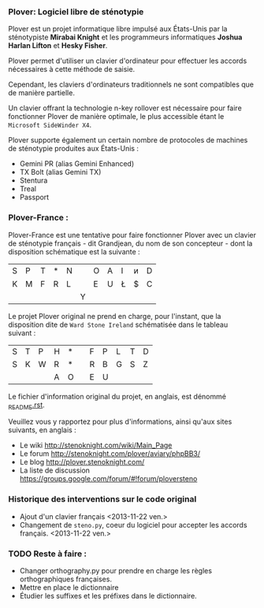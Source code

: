 *** Plover: Logiciel libre de sténotypie
Plover est un projet informatique libre impulsé aux États-Unis par la
sténotypiste *Mirabai Knight* et les programmeurs informatiques
*Joshua Harlan Lifton* et *Hesky Fisher*.

Plover permet d'utiliser un clavier d'ordinateur pour
effectuer les accords nécessaires à cette méthode de saisie.

Cependant, les claviers d'ordinateurs traditionnels ne sont
compatibles que de manière partielle.

Un clavier offrant la technologie n-key rollover est nécessaire pour
faire fonctionner Plover de manière optimale, le plus accessible
étant le ~Microsoft SideWinder X4~.

Plover supporte également un certain nombre de protocoles de machines de
sténotypie produites aux États-Unis :
- Gemini PR (alias Gemini Enhanced)
- TX Bolt (alias Gemini TX)
- Stentura
- Treal
- Passport
*** Plover-France :
Plover-France est une tentative pour faire fonctionner Plover avec un
clavier de sténotypie français - dit Grandjean, du nom de son
concepteur - dont la disposition schématique est la suivante :

| S | P | T | * | N |   | O | A | I | ᴎ | D |
| K | M | F | R | L |   | E | U | Ł | $ | C |
|   |   |   |   |   | Y |   |   |   |   |   |

Le projet Plover original ne prend en charge, pour l'instant, que la
disposition dite de ~Ward Stone Ireland~ schématisée dans le tableau
suivant :

| S | T | P | H | * |   | F | P | L | T | D |
| S | K | W | R | * |   | R | B | G | S | Z |
|   |   |   | A | O |   | E | U |   |   |   |


Le fichier d'information original du projet, en anglais, est dénommé
[[https://github.com/azizyemloul/plover-france/blob/master/_README.rst][_README.rst]].

Veuillez vous y rapportez pour plus d'informations, ainsi qu'aux sites
suivants, en anglais :
- Le wiki http://stenoknight.com/wiki/Main_Page
- Le forum http://stenoknight.com/plover/aviary/phpBB3/
- Le blog http://plover.stenoknight.com/
- La liste de discussion https://groups.google.com/forum/#!forum/ploversteno

#  LocalWords:  Plover Mirabai Knight Joshua Harlan Lifton Hesky PR
#  LocalWords:  Fisher n-key rollover README.rst Stentura Gemini TX
#  LocalWords:  Enhanced Bolt Treal Passport Plover-France Grandjean
#  LocalWords:  blog wiki orthography.py steno.py LocalWords
*** Historique des interventions sur le code original
- Ajout d'un clavier français <2013-11-22 ven.>
- Changement de ~steno.py~, coeur du logiciel pour accepter les accords français. <2013-11-22 ven.>
*** TODO Reste à faire :
- Changer orthography.py pour prendre en charge les règles orthographiques françaises.
- Mettre en place le dictionnaire
- Étudier les suffixes et les préfixes dans le dictionnaire.
